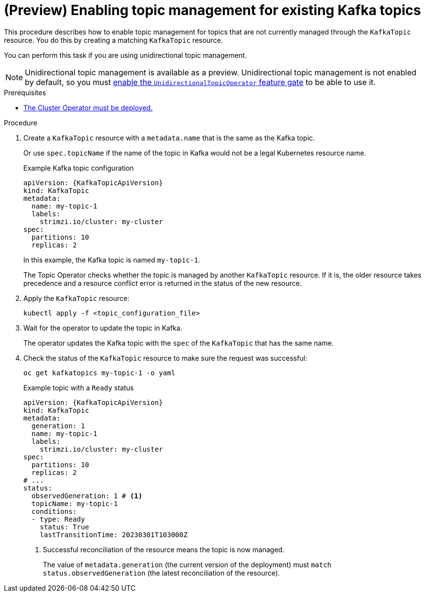 // Module included in the following assemblies:
//
// assembly-using-the-topic-operator.adoc

[id='proc-converting-non-managed-topics-{context}']
= (Preview) Enabling topic management for existing Kafka topics

[role="_abstract"]
This procedure describes how to enable topic management for topics that are not currently managed through the `KafkaTopic` resource.
You do this by creating a matching `KafkaTopic` resource.

You can perform this task if you are using unidirectional topic management.

NOTE: Unidirectional topic management is available as a preview. 
Unidirectional topic management is not enabled by default, so you must xref:ref-operator-unidirectional-topic-operator-feature-gate-{context}[enable the `UnidirectionalTopicOperator` feature gate] to be able to use it.

.Prerequisites

* xref:deploying-cluster-operator-str[The Cluster Operator must be deployed.]

.Procedure

. Create a `KafkaTopic` resource with a `metadata.name` that is the same as the Kafka topic.
+
Or use `spec.topicName` if the name of the topic in Kafka would not be a legal Kubernetes resource name.
+
.Example Kafka topic configuration
[source,yaml,subs="attributes+"]
----
apiVersion: {KafkaTopicApiVersion}
kind: KafkaTopic
metadata:
  name: my-topic-1
  labels:
    strimzi.io/cluster: my-cluster
spec:
  partitions: 10
  replicas: 2
----
+
In this example, the Kafka topic is named `my-topic-1`.
+
The Topic Operator checks whether the topic is managed by another `KafkaTopic` resource.
If it is, the older resource takes precedence and a resource conflict error is returned in the status of the new resource.

. Apply the `KafkaTopic` resource:
+
[source,shell]
----
kubectl apply -f <topic_configuration_file>
----

. Wait for the operator to update the topic in Kafka.
+ 
The operator updates the Kafka topic with the `spec` of the `KafkaTopic` that has the same name.

. Check the status of the `KafkaTopic` resource to make sure the request was successful:
+
[source,shell,subs="+quotes"]
----
oc get kafkatopics my-topic-1 -o yaml
----
+
.Example topic with a `Ready` status
[source,shell,subs="+attributes"]
----
apiVersion: {KafkaTopicApiVersion}
kind: KafkaTopic
metadata:
  generation: 1
  name: my-topic-1
  labels:
    strimzi.io/cluster: my-cluster
spec:
  partitions: 10
  replicas: 2
# ...
status: 
  observedGeneration: 1 # <1>
  topicName: my-topic-1
  conditions:
  - type: Ready
    status: True
    lastTransitionTime: 20230301T103000Z
----
<1> Successful reconciliation of the resource means the topic is now managed.
+
The value of `metadata.generation` (the current version of the deployment) must `match status.observedGeneration` (the latest reconciliation of the resource).